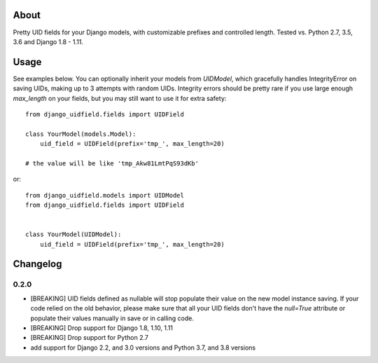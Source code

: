 |PyPI latest| |TravisCI|

About
-----

Pretty UID fields for your Django models, with customizable prefixes and controlled length. Tested vs. Python 2.7, 3.5, 3.6 and Django 1.8 - 1.11.


Usage
-----

See examples below. You can optionally inherit your models from `UIDModel`, which gracefully handles IntegrityError on saving UIDs, making up to 3 attempts with random UIDs. Integrity errors should be pretty rare if you use large enough `max_length` on your fields, but you may still want to use it for extra safety::

    from django_uidfield.fields import UIDField

    class YourModel(models.Model):
        uid_field = UIDField(prefix='tmp_', max_length=20)

    # the value will be like 'tmp_Akw81LmtPqS93dKb'

or::

    from django_uidfield.models import UIDModel
    from django_uidfield.fields import UIDField


    class YourModel(UIDModel):
        uid_field = UIDField(prefix='tmp_', max_length=20)

Changelog
---------

0.2.0
=====
* [BREAKING] UID fields defined as nullable will stop populate their value on
  the new model instance saving. If your code relied on the old behavior, please
  make sure that all your UID fields don't have the `null=True` attribute or
  populate their values manually in save or in calling code.

* [BREAKING] Drop support for Django 1.8, 1.10, 1.11

* [BREAKING] Drop support for Python 2.7

* add support for Django 2.2, and 3.0 versions and Python 3.7, and 3.8 versions


.. |PyPI latest| image:: https://img.shields.io/pypi/v/django-uidfield.svg?maxAge=120
   :target: https://pypi.python.org/pypi/django-reversion
.. |TravisCI| image:: https://travis-ci.org/ivelum/django-uidfield.svg?branch=master
   :target: https://travis-ci.org/ivelum/django-uidfield
